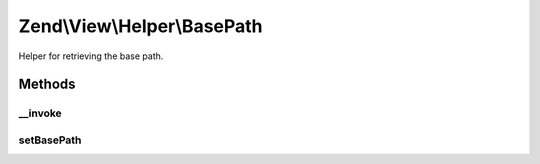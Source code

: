 .. View/Helper/BasePath.php generated using docpx on 01/30/13 03:32am


Zend\\View\\Helper\\BasePath
============================

Helper for retrieving the base path.

Methods
+++++++

__invoke
--------

.. function:: __invoke()


    Returns site's base path, or file with base path prepended.
    
    $file is appended to the base path for simplicity.

    :param string|null: 

    :throws Exception\RuntimeException: 

    :rtype: string 



setBasePath
-----------

.. function:: setBasePath()


    Set the base path.

    :param string: 

    :rtype: self 



